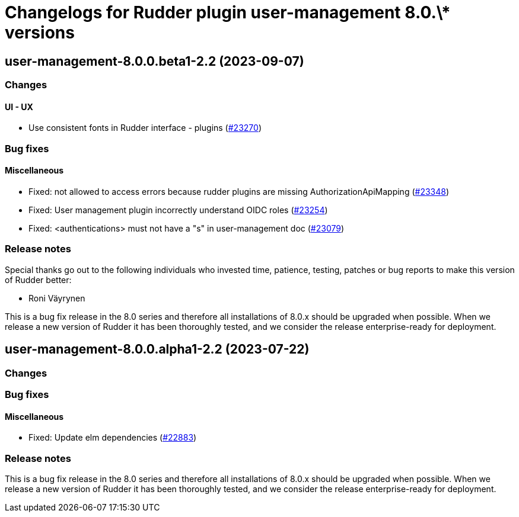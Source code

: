 = Changelogs for Rudder plugin user-management 8.0.\* versions

== user-management-8.0.0.beta1-2.2 (2023-09-07)

=== Changes


==== UI - UX

* Use consistent fonts in Rudder interface - plugins
    (https://issues.rudder.io/issues/23270[#23270])

=== Bug fixes

==== Miscellaneous

* Fixed: not allowed to access errors because rudder plugins are missing AuthorizationApiMapping 
    (https://issues.rudder.io/issues/23348[#23348])
* Fixed: User management plugin incorrectly understand OIDC roles
    (https://issues.rudder.io/issues/23254[#23254])
* Fixed: <authentications> must not have a "s" in user-management doc
    (https://issues.rudder.io/issues/23079[#23079])

=== Release notes

Special thanks go out to the following individuals who invested time, patience, testing, patches or bug reports to make this version of Rudder better:

* Roni Väyrynen

This is a bug fix release in the 8.0 series and therefore all installations of 8.0.x should be upgraded when possible. When we release a new version of Rudder it has been thoroughly tested, and we consider the release enterprise-ready for deployment.

== user-management-8.0.0.alpha1-2.2 (2023-07-22)

=== Changes


=== Bug fixes

==== Miscellaneous

* Fixed: Update elm dependencies
    (https://issues.rudder.io/issues/22883[#22883])

=== Release notes

This is a bug fix release in the 8.0 series and therefore all installations of 8.0.x should be upgraded when possible. When we release a new version of Rudder it has been thoroughly tested, and we consider the release enterprise-ready for deployment.

